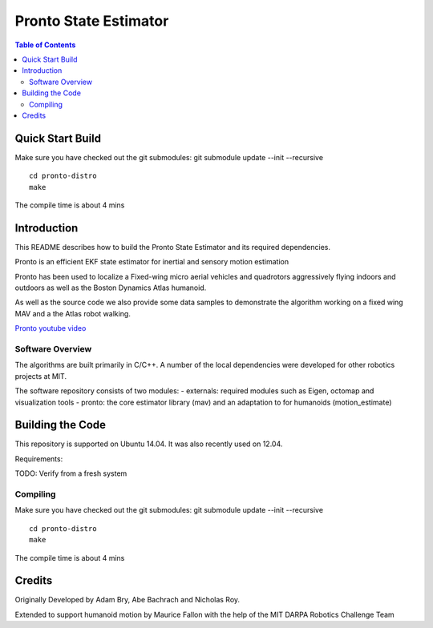 ======================
Pronto State Estimator
======================

.. contents:: Table of Contents

Quick Start Build
=================
Make sure you have checked out the git submodules:
git submodule update --init --recursive

::

    cd pronto-distro
    make

The compile time is about 4 mins


Introduction
============

This README describes how to build the Pronto State Estimator
and its required dependencies.

Pronto is an efficient EKF state estimator for inertial and sensory
motion estimation

Pronto has been used to localize a Fixed-wing micro aerial vehicles
and quadrotors aggressively flying indoors and outdoors as well as
the Boston Dynamics Atlas humanoid.

As well as the source code we also provide some data samples
to demonstrate the algorithm working on a fixed wing MAV and a
the Atlas robot walking.


.. image:: http://img.youtube.com/vi/V_DxB76MkE4/0.jpg
   :target: https://www.youtube.com/watch?v=V_DxB76MkE4

`Pronto youtube video <https://www.youtube.com/watch?v=V_DxB76MkE4>`_


Software Overview
-----------------
The algorithms are built primarily in C/C++. A number of the local dependencies
were developed for other robotics projects at MIT.

The software repository consists of two modules:
- externals: required modules such as Eigen, octomap and visualization tools
- pronto: the core estimator library (mav) and an adaptation to for humanoids (motion_estimate)

Building the Code
=================
This repository is supported on Ubuntu 14.04. It was also recently used
on 12.04.

Requirements:

TODO: Verify from a fresh system

Compiling
---------
Make sure you have checked out the git submodules:
git submodule update --init --recursive

::

    cd pronto-distro
    make

The compile time is about 4 mins

Credits
=======

Originally Developed by Adam Bry, Abe Bachrach and Nicholas Roy.

Extended to support humanoid motion by Maurice Fallon with the help
of the MIT DARPA Robotics Challenge Team

